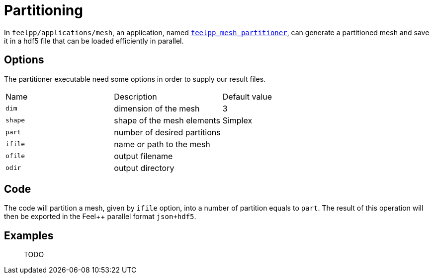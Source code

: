 # Partitioning

In `feelpp/applications/mesh`, an application, named https://github.com/feelpp/feelpp/blob/develop/applications/mesh/mesh_partitioner.cpp[`feelpp_mesh_partitioner`], can generate a partitioned mesh and save it in a hdf5 file that can be loaded efficiently in parallel.

## Options

The partitioner executable need some options in order to supply our result files.

|===
| Name | Description | Default value
| `dim` | dimension of the mesh | 3
| `shape`| shape of the mesh elements | Simplex
| `part` | number of desired partitions | 
| `ifile` | name or path to the mesh | 
| `ofile` | output filename |
| `odir` | output directory | 
|===

## Code 

The code will partition a mesh, given by `ifile` option, into a number of partition equals to `part`. The result of this operation will then be exported in the Feel++  parallel format `json+hdf5`.

## Examples

> TODO